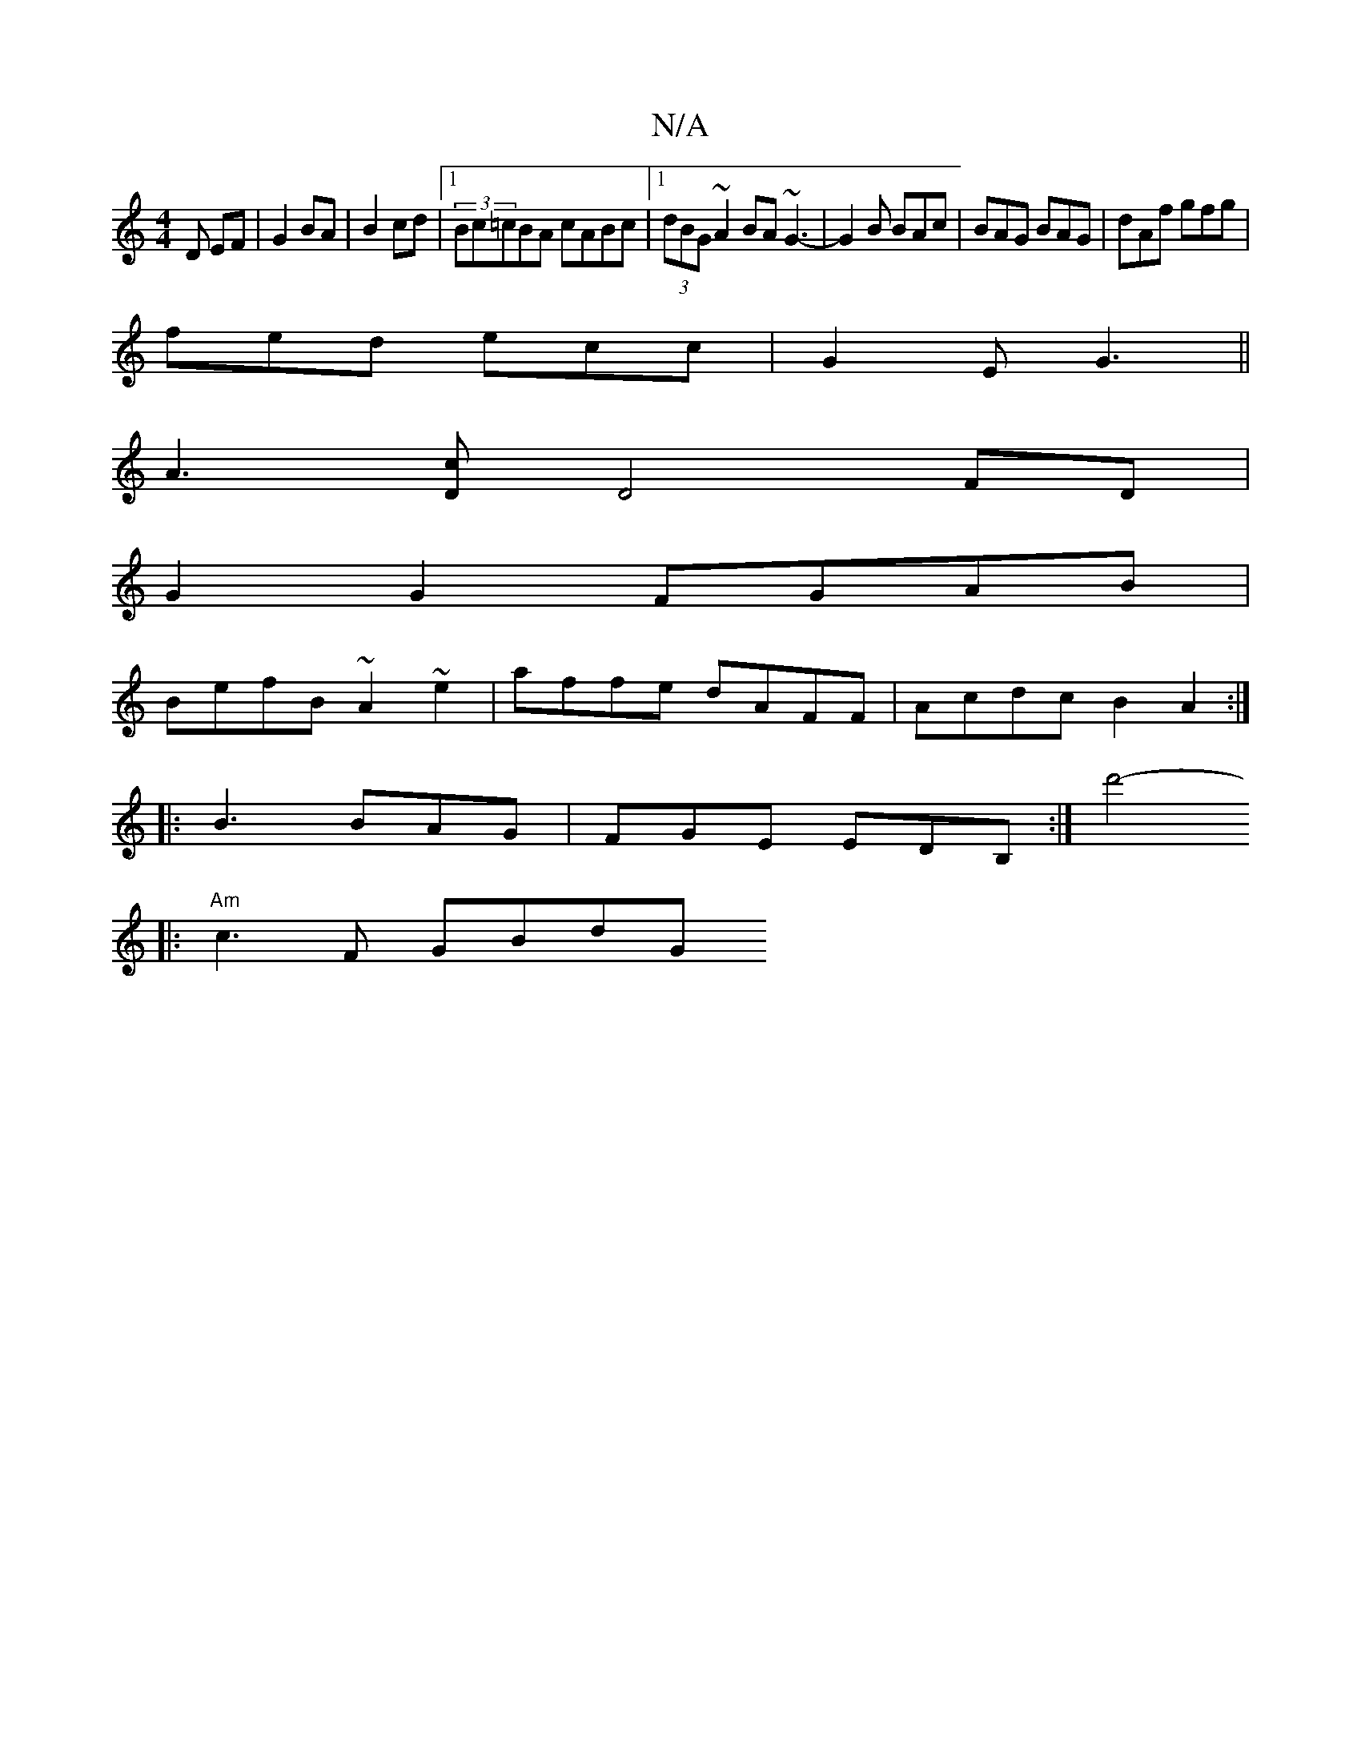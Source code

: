 X:1
T:N/A
M:4/4
R:N/A
K:Cmajor
D EF|G2 BA|B2cd |1 (3Bc=cBA cABc|1 (3dBG ~A2BA ~G3-|G2B BAc|BAG BAG|dAf gfg|
fed ecc|G2E G3||
A3-[cD] D4 FD|
G2 G2 FGAB|
BefB ~A2~e2|affe dAFF|Acdc B2 A2:|
|:B3 BAG|FGE EDB,:|[d'4-lin
|: "Am" c3F GBdG